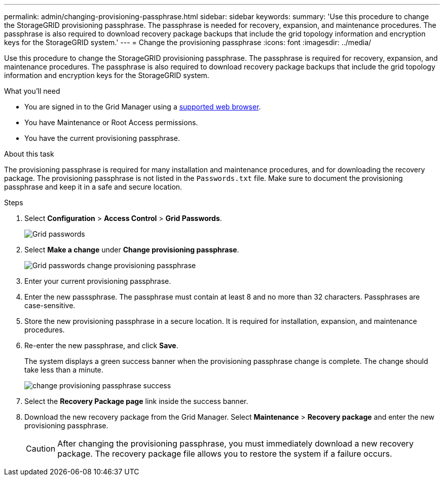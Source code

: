 ---
permalink: admin/changing-provisioning-passphrase.html
sidebar: sidebar
keywords:
summary: 'Use this procedure to change the StorageGRID provisioning passphrase. The passphrase is needed for recovery, expansion, and maintenance procedures. The passphrase is also required to download recovery package backups that include the grid topology information and encryption keys for the StorageGRID system.'
---
= Change the provisioning passphrase
:icons: font
:imagesdir: ../media/

[.lead]
Use this procedure to change the StorageGRID provisioning passphrase. The passphrase is required for recovery, expansion, and maintenance procedures. The passphrase is also required to download recovery package backups that include the grid topology information and encryption keys for the StorageGRID system.

.What you'll need

* You are signed in to the Grid Manager using a xref:../admin/web-browser-requirements.adoc[supported web browser].
* You have Maintenance or Root Access permissions.
* You have the current provisioning passphrase.

.About this task

The provisioning passphrase is required for many installation and maintenance procedures, and for downloading the recovery package. The provisioning passphrase is not listed in the `Passwords.txt` file. Make sure to document the provisioning passphrase and keep it in a safe and secure location.

.Steps
. Select *Configuration* > *Access Control* > *Grid Passwords*.
+
image::../media/grid_password_change_provisioning_firstpage.png[Grid passwords]
+
. Select *Make a change* under *Change provisioning passphrase*.
+
image::../media/grid_password_change_provisioning_passphrase.png[Grid passwords change provisioning passphrase]

. Enter your current provisioning passphrase.
. Enter the new passsphrase. The passphrase must contain at least 8 and no more than 32 characters. Passphrases are case-sensitive.
. Store the new provisioning passphrase in a secure location. It is required for installation, expansion, and maintenance procedures.

. Re-enter the new passphrase, and click *Save*.
+
The system displays a green success banner when the provisioning passphrase change is complete. The change should take less than a minute.
+
image::../media/change_provisioning_passphrase_success.png[]

. Select the *Recovery Package page* link inside the success banner.
. Download the new recovery package from the Grid Manager. Select *Maintenance* > *Recovery package* and enter the new provisioning passphrase.
+
CAUTION: After changing the provisioning passphrase, you must immediately download a new recovery package. The recovery package file allows you to restore the system if a failure occurs.
